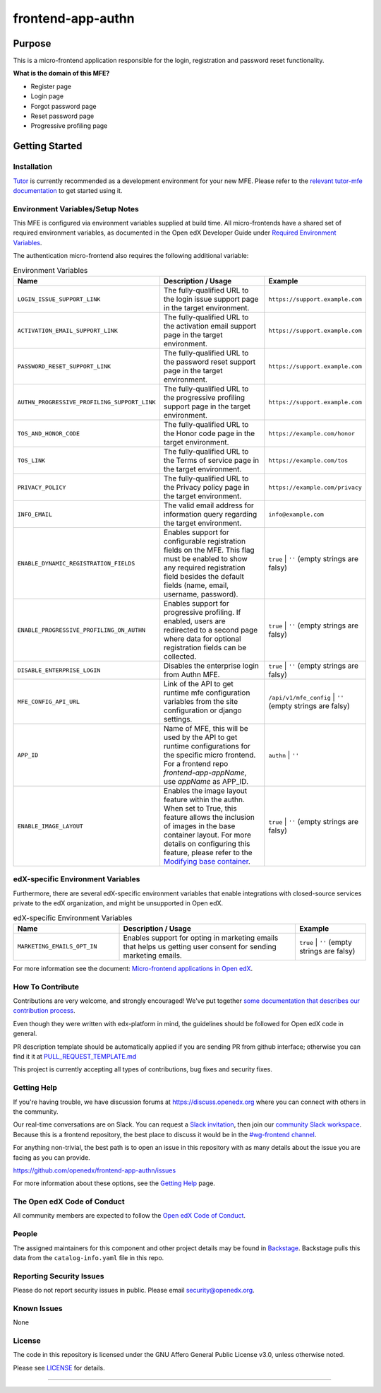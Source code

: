 ##################
frontend-app-authn
##################

|Build Status| |ci-badge| |Codecov| |semantic-release|

********
Purpose
********

This is a micro-frontend application responsible for the login, registration and password reset functionality.

**What is the domain of this MFE?**

- Register page

- Login page

- Forgot password page

- Reset password page

- Progressive profiling page

***************
Getting Started
***************

Installation
============

`Tutor`_ is currently recommended as a development environment for your new MFE. Please refer to the `relevant tutor-mfe documentation`_ to get started using it.

.. _Tutor: https://github.com/overhangio/tutor
.. _relevant tutor-mfe documentation: https://github.com/overhangio/tutor-mfe?tab=readme-ov-file#mfe-development

Environment Variables/Setup Notes
=================================

This MFE is configured via environment variables supplied at build time.  All micro-frontends have a shared set of required environment variables, as documented in the Open edX Developer Guide under `Required Environment Variables <https://github.com/overhangio/tutor-mfe?tab=readme-ov-file#mfe-development>`__.

The authentication micro-frontend also requires the following additional variable:

.. list-table:: Environment Variables
   :widths: 30 50 20
   :header-rows: 1

   * - Name
     - Description / Usage
     - Example

   * - ``LOGIN_ISSUE_SUPPORT_LINK``
     - The fully-qualified URL to the login issue support page in the target environment.
     - ``https://support.example.com``

   * - ``ACTIVATION_EMAIL_SUPPORT_LINK``
     - The fully-qualified URL to the activation email support page in the target environment.
     - ``https://support.example.com``

   * - ``PASSWORD_RESET_SUPPORT_LINK``
     - The fully-qualified URL to the password reset support page in the target environment.
     - ``https://support.example.com``

   * - ``AUTHN_PROGRESSIVE_PROFILING_SUPPORT_LINK``
     - The fully-qualified URL to the progressive profiling support page in the target environment.
     - ``https://support.example.com``

   * - ``TOS_AND_HONOR_CODE``
     - The fully-qualified URL to the Honor code page in the target environment.
     - ``https://example.com/honor``

   * - ``TOS_LINK``
     - The fully-qualified URL to the Terms of service page in the target environment.
     - ``https://example.com/tos``

   * - ``PRIVACY_POLICY``
     - The fully-qualified URL to the Privacy policy page in the target environment.
     - ``https://example.com/privacy``

   * - ``INFO_EMAIL``
     - The valid email address for information query regarding the target environment.
     - ``info@example.com``

   * - ``ENABLE_DYNAMIC_REGISTRATION_FIELDS``
     - Enables support for configurable registration fields on the MFE. This flag must be enabled to show any required registration field besides the default fields (name, email, username, password).
     - ``true`` | ``''`` (empty strings are falsy)

   * - ``ENABLE_PROGRESSIVE_PROFILING_ON_AUTHN``
     - Enables support for progressive profiling. If enabled, users are redirected to a second page where data for optional registration fields can be collected.
     - ``true`` | ``''`` (empty strings are falsy)

   * - ``DISABLE_ENTERPRISE_LOGIN``
     - Disables the enterprise login from Authn MFE.
     - ``true`` | ``''`` (empty strings are falsy)

   * - ``MFE_CONFIG_API_URL``
     - Link of the API to get runtime mfe configuration variables from the site configuration or django settings.
     - ``/api/v1/mfe_config`` | ``''`` (empty strings are falsy)  

   * - ``APP_ID``
     - Name of MFE, this will be used by the API to get runtime configurations for the specific micro frontend. For a frontend repo `frontend-app-appName`, use `appName` as APP_ID.
     - ``authn`` | ``''``

   * - ``ENABLE_IMAGE_LAYOUT``
     - Enables the image layout feature within the authn. When set to True, this feature allows the inclusion of images in the base container layout. For more details on configuring this feature, please refer to the `Modifying base container <docs/how_tos/modifying_base_container.rst>`_.
     - ``true`` | ``''`` (empty strings are falsy)


edX-specific Environment Variables
==================================

Furthermore, there are several edX-specific environment variables that enable integrations with closed-source services private to the edX organization, and might be unsupported in Open edX.

.. list-table:: edX-specific Environment Variables
   :widths: 30 50 20
   :header-rows: 1

   * - Name
     - Description / Usage
     - Example

   * - ``MARKETING_EMAILS_OPT_IN``
     - Enables support for opting in marketing emails that helps us getting user consent for sending marketing emails.
     - ``true`` | ``''`` (empty strings are falsy)

For more information see the document: `Micro-frontend applications in Open
edX <https://github.com/overhangio/tutor-mfe?tab=readme-ov-file#mfe-development>`__.

How To Contribute
=================

Contributions are very welcome, and strongly encouraged! We've
put together `some documentation that describes our contribution process <https://docs.openedx.org/en/latest/developers/references/developer_guide/process/index.html>`_.

Even though they were written with edx-platform in mind, the guidelines should be followed for Open edX code in general.

PR description template should be automatically applied if you are sending PR from github interface; otherwise you
can find it it at `PULL_REQUEST_TEMPLATE.md <https://github.com/openedx/frontend-app-authn/blob/master/.github/pull_request_template.md>`_

This project is currently accepting all types of contributions, bug fixes and security fixes.

Getting Help
============

If you're having trouble, we have discussion forums at
https://discuss.openedx.org where you can connect with others in the community.

Our real-time conversations are on Slack. You can request a `Slack
invitation`_, then join our `community Slack workspace`_.  Because this is a
frontend repository, the best place to discuss it would be in the `#wg-frontend
channel`_.

For anything non-trivial, the best path is to open an issue in this repository
with as many details about the issue you are facing as you can provide.

https://github.com/openedx/frontend-app-authn/issues

For more information about these options, see the `Getting Help`_ page.

.. _Slack invitation: https://openedx.org/slack
.. _community Slack workspace: https://openedx.slack.com/
.. _#wg-frontend channel: https://openedx.slack.com/archives/C04BM6YC7A6
.. _Getting Help: https://openedx.org/community/connect

The Open edX Code of Conduct
============================
All community members are expected to follow the `Open edX Code of Conduct <https://openedx.org/code-of-conduct/>`_.

People
======
The assigned maintainers for this component and other project details may be
found in `Backstage <https://backstage.openedx.org/catalog/default/group/2u-infinity>`_. Backstage pulls this data from the ``catalog-info.yaml``
file in this repo.

Reporting Security Issues
=========================

Please do not report security issues in public. Please email security@openedx.org.

Known Issues
============

None

License
=======

The code in this repository is licensed under the GNU Affero General Public License v3.0, unless
otherwise noted.

Please see `LICENSE <https://github.com/openedx/frontend-app-authn/blob/master/LICENSE>`_ for details.


==============================

.. |Build Status| image:: https://api.travis-ci.com/edx/frontend-app-authn.svg?branch=master
   :target: https://travis-ci.com/edx/frontend-app-authn
.. |Codecov| image:: https://img.shields.io/codecov/c/github/edx/frontend-app-authn
   :target: https://codecov.io/gh/edx/frontend-app-authn
.. |ci-badge| image:: https://github.com/openedx/edx-developer-docs/actions/workflows/ci.yml/badge.svg
   :target: https://github.com/openedx/edx-developer-docs/actions/workflows/ci.yml
   :alt: Continuous Integration
.. |semantic-release| image:: https://img.shields.io/badge/%20%20%F0%9F%93%A6%F0%9F%9A%80-semantic--release-e10079.svg
   :target: https://github.com/semantic-release/semantic-release
